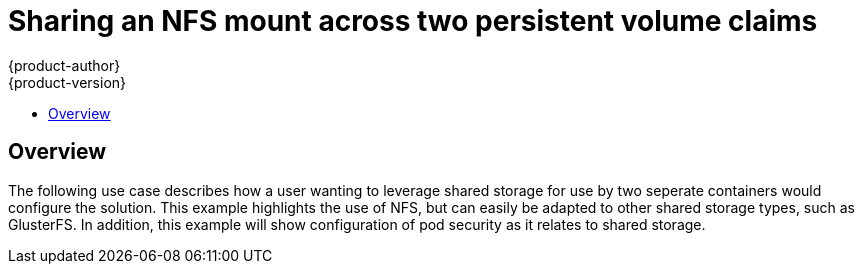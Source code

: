 = Sharing an NFS mount across two persistent volume claims
{product-author}
{product-version}
:data-uri:
:icons:
:experimental:
:toc: macro
:toc-title:
:prewrap!:

toc::[]

== Overview
The following use case describes how a user wanting to leverage shared storage for use by two seperate containers would configure the solution. This example highlights the use of NFS, but can easily be adapted to other shared storage types, such as GlusterFS. In addition, this example will show configuration of pod security as it relates to shared storage.


